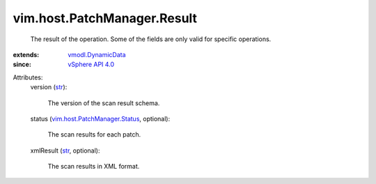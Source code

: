 .. _str: https://docs.python.org/2/library/stdtypes.html

.. _vSphere API 4.0: ../../../vim/version.rst#vimversionversion5

.. _vmodl.DynamicData: ../../../vmodl/DynamicData.rst

.. _vim.host.PatchManager.Status: ../../../vim/host/PatchManager/Status.rst


vim.host.PatchManager.Result
============================
  The result of the operation. Some of the fields are only valid for specific operations.
:extends: vmodl.DynamicData_
:since: `vSphere API 4.0`_

Attributes:
    version (`str`_):

       The version of the scan result schema.
    status (`vim.host.PatchManager.Status`_, optional):

       The scan results for each patch.
    xmlResult (`str`_, optional):

       The scan results in XML format.

